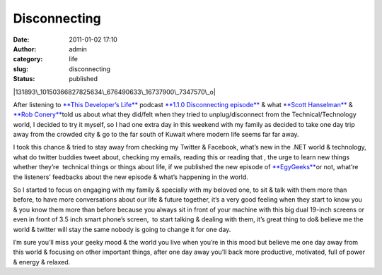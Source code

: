 Disconnecting
#############
:date: 2011-01-02 17:10
:author: admin
:category: life
:slug: disconnecting
:status: published

|131893\_10150366827825634\_676490633\_16737900\_7347570\_o|

After listening to `**This Developer’s
Life** <http://www.emadmokhtar.com/ct.ashx?id=2b5344cc-16c5-48c9-97fb-9a2a6f0741a3&url=http%3a%2f%2fthisdeveloperslife.com%2f>`__
podcast `**1.1.0 Disconnecting
episode** <http://www.emadmokhtar.com/ct.ashx?id=2b5344cc-16c5-48c9-97fb-9a2a6f0741a3&url=http%3a%2f%2fthisdeveloperslife.com%2fpost%2f1-1-0-disconnecting>`__
& what `**Scott
Hanselman** <http://www.emadmokhtar.com/ct.ashx?id=2b5344cc-16c5-48c9-97fb-9a2a6f0741a3&url=http%3a%2f%2ftwitter.com%2fshanselman>`__
& `**Rob
Conery** <http://www.emadmokhtar.com/ct.ashx?id=2b5344cc-16c5-48c9-97fb-9a2a6f0741a3&url=http%3a%2f%2fblog.wekeroad.com%2f>`__\ told
us about what they did/felt when they tried to unplug/disconnect from
the Technical/Technology world, I decided to try it myself, so I had one
extra day in this weekend with my family as decided to take one day trip
away from the crowded city & go to the far south of Kuwait where modern
life seems far far away.

I took this chance & tried to stay away from checking my Twitter &
Facebook, what’s new in the .NET world & technology, what do twitter
buddies tweet about, checking my emails, reading this or reading that ,
the urge to learn new things whether they’re  technical things or things
about life, if we published the new episode of
`**EgyGeeks** <http://www.emadmokhtar.com/ct.ashx?id=2b5344cc-16c5-48c9-97fb-9a2a6f0741a3&url=http%3a%2f%2fwww.egygeeks.net>`__\ or
not, what’re the listeners’ feedbacks about the new episode & what’s
happening in the world.

So I started to focus on engaging with my family & specially with my
beloved one, to sit & talk with them more than before, to have more
conversations about our life & future together, it’s a very good feeling
when they start to know you & you know them more than before because you
always sit in front of your machine with this big dual 19-inch screens
or even in front of 3.5 inch smart phone’s screen,  to start talking &
dealing with them, it’s great thing to do& believe me the world &
twitter will stay the same nobody is going to change it for one day.

I’m sure you’ll miss your geeky mood & the world you live when you’re in
this mood but believe me one day away from this world & focusing on
other important things, after one day away you’ll back more productive,
motivated, full of power & energy & relaxed.

.. |131893\_10150366827825634\_676490633\_16737900\_7347570\_o| image:: http://www.emadmokhtar.com/wp-content/uploads/2011/11/131893_10150366827825634_676490633_16737900_7347570_o_thumb.jpg
   :width: 277px
   :height: 331px
   :target: http://www.emadmokhtar.com/wp-content/uploads/2011/11/131893_10150366827825634_676490633_16737900_7347570_o_2.jpg
